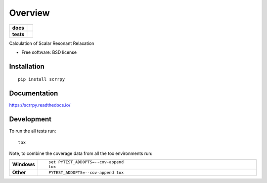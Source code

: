 ========
Overview
========

.. start-badges
.. list-table::
     :stub-columns: 1

     * - docs
       - |docs|
     * - tests
       - | |travis| |appveyor| |requires|
         | |codecov|

.. |docs| image:: https://readthedocs.org/projects/scrrpy/badge/?style=flat
     :target: https://readthedocs.org/projects/scrrpy
     :alt: Documentation Status

.. |travis| image:: https://travis-ci.org/benbaror/scRRpy.svg?branch=master
     :alt: Travis-CI Build Status
     :target: https://travis-ci.org/benbaror/scRRpy

.. |appveyor| image:: https://ci.appveyor.com/api/projects/status/github/benbaror/scrrpy?branch=master&svg=true
     :alt: AppVeyor Build Status
     :target: https://ci.appveyor.com/project/benbaror/scrrpy

.. |requires| image:: https://requires.io/github/benbaror/scRRpy/requirements.svg?branch=master
     :alt: Requirements Status
     :target: https://requires.io/github/benbaror/scRRpy/requirements/?branch=master

.. |codecov| image:: https://codecov.io/github/benbaror/scrrpy/coverage.svg?branch=master
     :alt: Coverage Status
     :target: https://codecov.io/github/benbaror/scrrpy

.. end-badges

Calculation of Scalar Resonant Relaxation

* Free software: BSD license

Installation
============

::

    pip install scrrpy

Documentation
=============

https://scrrpy.readthedocs.io/

Development
===========

To run the all tests run::

    tox

Note, to combine the coverage data from all the tox environments run:

.. list-table::
    :widths: 10 90
    :stub-columns: 1

    - - Windows
      - ::

            set PYTEST_ADDOPTS=--cov-append
            tox

    - - Other
      - ::

            PYTEST_ADDOPTS=--cov-append tox
